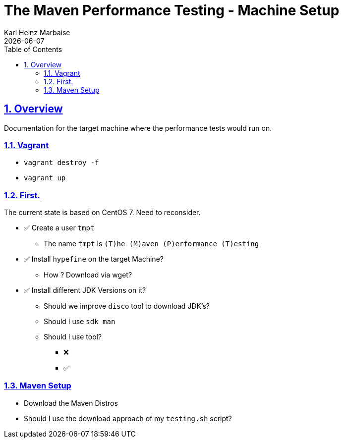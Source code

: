 // Licensed to the Apache Software Foundation (ASF) under one
// or more contributor license agreements. See the NOTICE file
// distributed with this work for additional information
// regarding copyright ownership. The ASF licenses this file
// to you under the Apache License, Version 2.0 (the
// "License"); you may not use this file except in compliance
// with the License. You may obtain a copy of the License at
//
//   http://www.apache.org/licenses/LICENSE-2.0
//
//   Unless required by applicable law or agreed to in writing,
//   software distributed under the License is distributed on an
//   "AS IS" BASIS, WITHOUT WARRANTIES OR CONDITIONS OF ANY
//   KIND, either express or implied. See the License for the
//   specific language governing permissions and limitations
//   under the License.
//
= The Maven Performance Testing - Machine Setup
Karl Heinz Marbaise; {docdate}
:author: Karl Heinz Marbaise
:appendix-number:
:sectnums:
:sectlinks:
:xrefstyle: full
:toc: left
//

== Overview
Documentation for the target machine where the performance tests would
run on.

=== Vagrant

* `vagrant destroy -f`
* `vagrant up`

=== First.

The current state is based on CentOS 7. Need to reconsider.


* ✅ Create a user `tmpt`
  ** The name `tmpt` is `(T)he (M)aven (P)erformance (T)esting`

* ✅ Install `hypefine` on the target Machine?
  ** How ? Download via wget?

* ✅ Install different JDK Versions on it?
  ** Should we improve `disco` tool to download JDK's?
  ** Should I use `sdk man`
  ** Should I use tool?

- ❌
- ✅

=== Maven Setup

* Download the Maven Distros

* Should I use the download approach of my `testing.sh` script?
